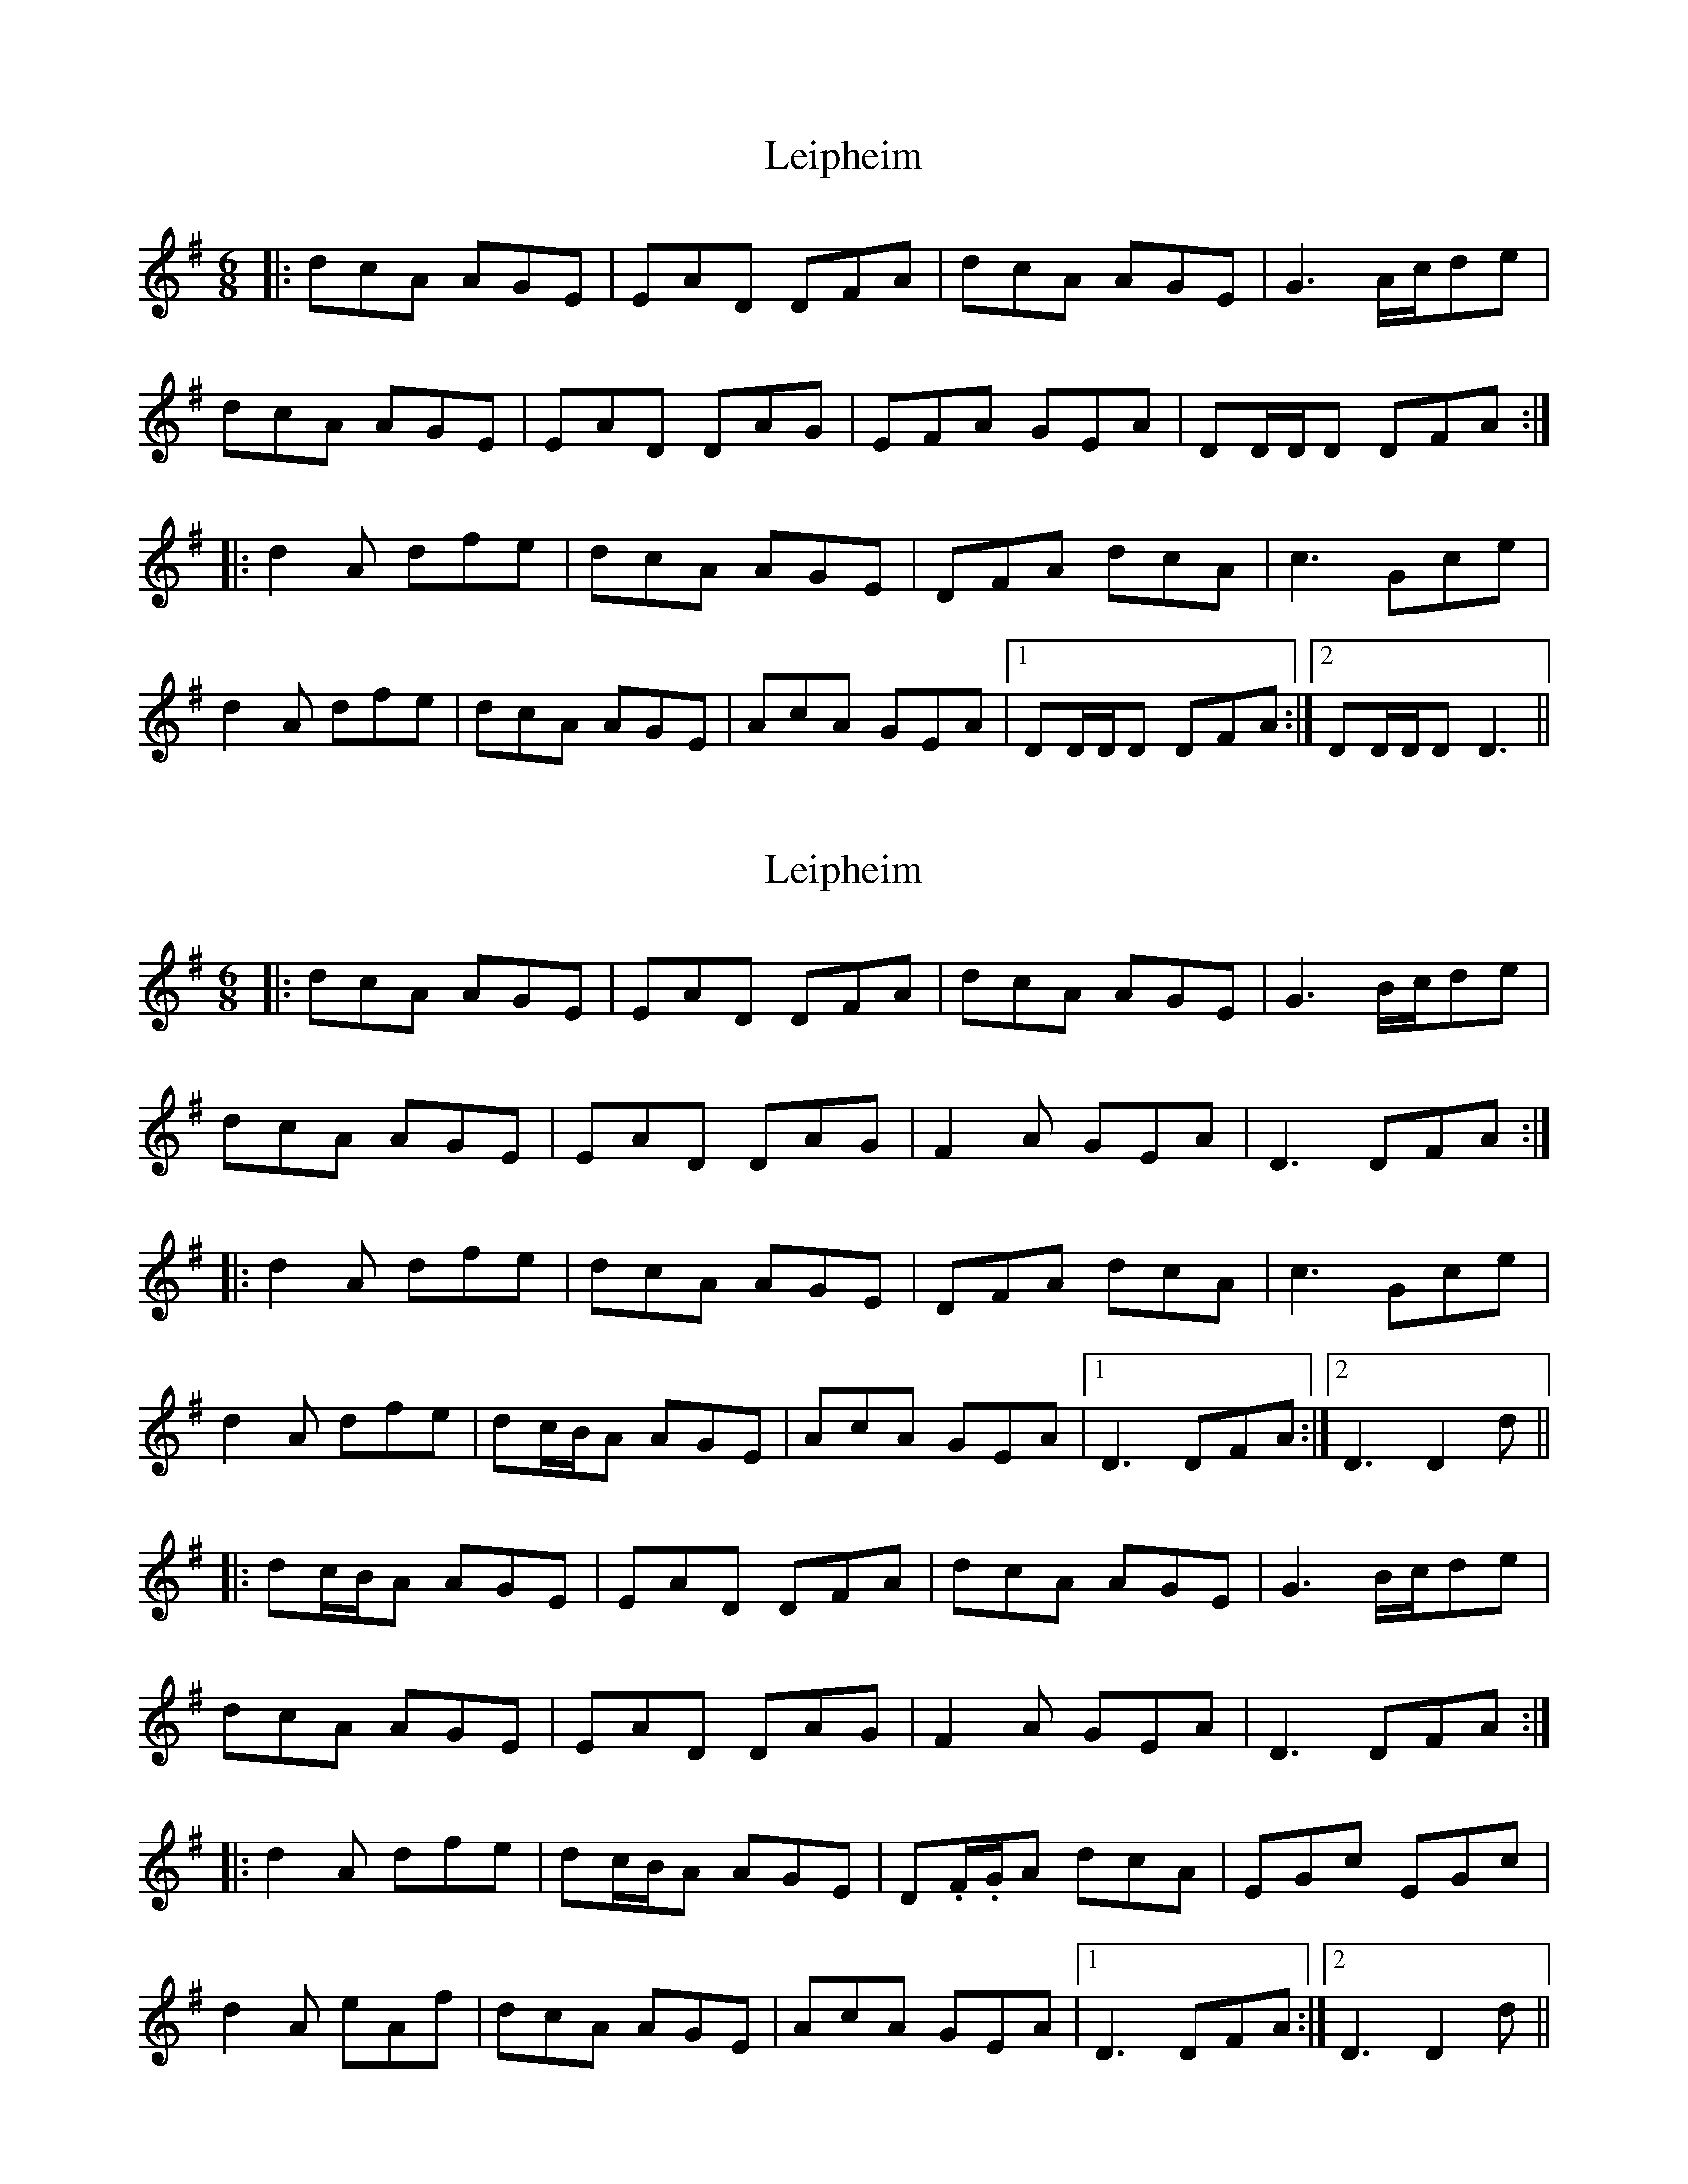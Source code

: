 X: 1
T: Leipheim
Z: bdh
S: https://thesession.org/tunes/13902#setting25019
R: jig
M: 6/8
L: 1/8
K: Dmix
|: dcA AGE | EAD DFA | dcA AGE | G3 A/c/de |
dcA AGE | EAD DAG | EFA GEA | DD/D/D DFA :|
|: d2A dfe | dcA AGE | DFA dcA | c3 Gce |
d2A dfe | dcA AGE | AcA GEA |1 DD/D/D DFA :|2 DD/D/D D3 ||
X: 2
T: Leipheim
Z: JACKB
S: https://thesession.org/tunes/13902#setting25076
R: jig
M: 6/8
L: 1/8
K: Dmix
|: dcA AGE | EAD DFA | dcA AGE | G3 B/c/de |
dcA AGE | EAD DAG | F2A GEA | D3 DFA :|
|: d2A dfe | dcA AGE | DFA dcA | c3 Gce |
d2A dfe | dc/B/A AGE | AcA GEA |1 D3 DFA :|2 D3 D2d ||
|: dc/B/A AGE | EAD DFA | dcA AGE | G3 B/c/de |
dcA AGE | EAD DAG | F2A GEA | D3 DFA :|
|: d2A dfe | dc/B/A AGE | D.F/.G/A dcA | EGc EGc |
d2A eAf | dcA AGE | AcA GEA |1 D3 DFA :|2 D3 D2d ||
